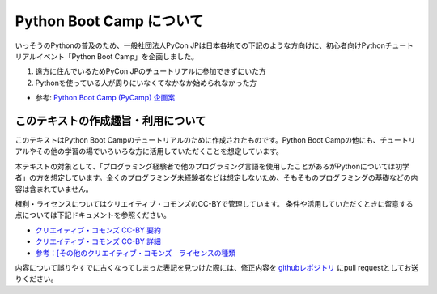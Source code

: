 ===========================
 Python Boot Camp について
===========================

いっそうのPythonの普及のため、一般社団法人PyCon JPは日本各地での下記のような方向けに、初心者向けPythonチュートリアルイベント「Python Boot Camp」を企画しました。

1. 遠方に住んでいるためPyCon JPのチュートリアルに参加できずにいた方
2. Pythonを使っている人が周りにいなくてなかなか始められなかった方

- 参考: `Python Boot Camp (PyCamp) 企画案 <https://www.pycon.jp/support/bootcamp.html>`_


このテキストの作成趣旨・利用について
====================================

このテキストはPython Boot Campのチュートリアルのために作成されたものです。Python Boot Campの他にも、チュートリアルやその他の学習の場でいろいろな方に活用していただくことを想定しています。

本テキストの対象として、「プログラミング経験者で他のプログラミング言語を使用したことがあるがPythonについては初学者」の方を想定しています。全くのプログラミング未経験者などは想定しないため、そもそものプログラミングの基礎などの内容は含まれていません。

権利・ライセンスについてはクリエイティブ・コモンズのCC-BYで管理しています。
条件や活用していただくときに留意する点については下記ドキュメントを参照ください。

* `クリエイティブ・コモンズ CC-BY 要約 <http://creativecommons.org/licenses/by/4.0/deed.ja>`_
* `クリエイティブ・コモンズ CC-BY 詳細 <http://creativecommons.org/licenses/by/4.0/legalcode.ja>`_
* `参考：[その他のクリエイティブ・コモンズ　ライセンスの種類 <https://creativecommons.jp/licenses/>`_

内容について誤りやすでに古くなってしまった表記を見つけた際には、修正内容を `githubレポジトリ <https://github.com/pyconjp/bootcamp-text/>`_ にpull requestとしてお送りください。
